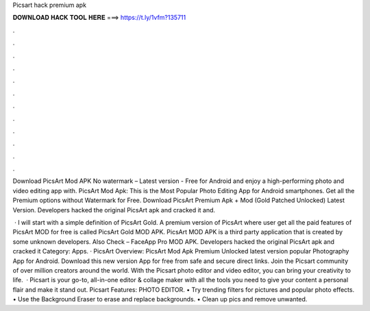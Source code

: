 Picsart hack premium apk



𝐃𝐎𝐖𝐍𝐋𝐎𝐀𝐃 𝐇𝐀𝐂𝐊 𝐓𝐎𝐎𝐋 𝐇𝐄𝐑𝐄 ===> https://t.ly/1vfm?135711



.



.



.



.



.



.



.



.



.



.



.



.

Download PicsArt Mod APK No watermark – Latest version - Free for Android and enjoy a high-performing photo and video editing app with. PicsArt Mod Apk: This is the Most Popular Photo Editing App for Android smartphones. Get all the Premium options without Watermark for Free. Download PicsArt Premium Apk + Mod (Gold Patched Unlocked) Latest Version. Developers hacked the original PicsArt apk and cracked it and.

 · I will start with a simple definition of PicsArt Gold. A premium version of PicsArt where user get all the paid features of PicsArt MOD for free is called PicsArt Gold MOD APK. PicsArt MOD APK is a third party application that is created by some unknown developers. Also Check – FaceApp Pro MOD APK. Developers hacked the original PicsArt apk and cracked it Category: Apps. · PicsArt Overview: PicsArt Mod Apk Premium Unlocked latest version popular Photography App for Android. Download this new version App for free from safe and secure direct links. Join the Picsart community of over million creators around the world. With the Picsart photo editor and video editor, you can bring your creativity to life.  · Picsart is your go-to, all-in-one editor & collage maker with all the tools you need to give your content a personal flair and make it stand out. Picsart Features: PHOTO EDITOR. • Try trending filters for pictures and popular photo effects. • Use the Background Eraser to erase and replace backgrounds. • Clean up pics and remove unwanted.
